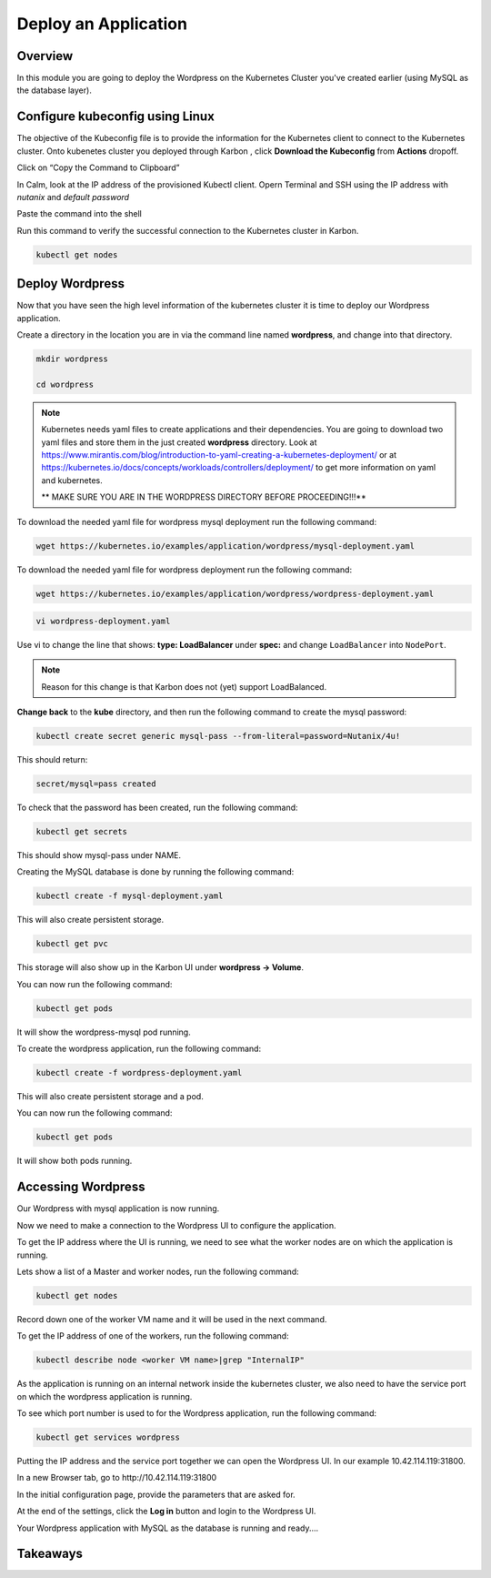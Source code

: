 .. _karbon_deploy_application:

-----------------------------
Deploy an Application
-----------------------------

Overview
++++++++

In this module you are going to deploy the Wordpress on the Kubernetes Cluster you've created earlier (using MySQL as the database layer).

Configure kubeconfig using Linux
+++++++++++++++++

The objective of the Kubeconfig file is to provide the information for the Kubernetes client to connect to the Kubernetes cluster. Onto kubenetes cluster you deployed through Karbon , click **Download the Kubeconfig** from **Actions** dropoff.

.. image:: images/karbon_deploy_application_30.png


Click on “Copy the Command to Clipboard”


.. image:: images/karbon_deploy_application_31.png


In Calm, look at the IP address of the provisioned Kubectl client. Opern Terminal and SSH using the IP address with *nutanix* and *default password*


.. image:: images/karbon_deploy_application_32.png


Paste the command into the shell


.. image:: images/karbon_deploy_application_33.png


Run this command to verify the successful connection to the Kubernetes cluster in Karbon.

.. code-block:: bash

	kubectl get nodes

.. image:: images/karbon_deploy_application_34.png



Deploy Wordpress
++++++++++++++++

Now that you have seen the high level information of the kubernetes cluster it is time to deploy our Wordpress application.

Create a directory in the location you are in via the command line named **wordpress**, and change into that directory.

.. code-block:: bash

	mkdir wordpress

	cd wordpress

.. note::

	Kubernetes needs yaml files to create applications and their dependencies.
	You are going to download two yaml files and store them in the just created **wordpress** directory.
	Look at https://www.mirantis.com/blog/introduction-to-yaml-creating-a-kubernetes-deployment/ or at https://kubernetes.io/docs/concepts/workloads/controllers/deployment/ to get more information on yaml and kubernetes.

	** MAKE SURE YOU ARE IN THE WORDPRESS DIRECTORY BEFORE PROCEEDING!!!**

To download the needed yaml file for wordpress mysql deployment run the following command:

.. code-block:: bash

	wget https://kubernetes.io/examples/application/wordpress/mysql-deployment.yaml

To download the needed yaml file for wordpress deployment run the following command:

.. code-block:: bash

	wget https://kubernetes.io/examples/application/wordpress/wordpress-deployment.yaml

.. code-block:: bash

    vi wordpress-deployment.yaml

Use vi to change the line that shows: **type: LoadBalancer** under **spec:** and change ``LoadBalancer`` into ``NodePort``.

.. note::

	Reason for this change is that Karbon does not (yet) support LoadBalanced.

.. image:: images/karbon_deploy_application_12.png

**Change back** to the **kube** directory, and then run the following command to create the mysql password:

.. code-block:: bash

	kubectl create secret generic mysql-pass --from-literal=password=Nutanix/4u!

This should return:

.. code-block:: bash

	secret/mysql=pass created

.. image:: images/karbon_deploy_application_13.png

To check that the password has been created, run the following command:

.. code-block:: bash

	kubectl get secrets

This should show mysql-pass under NAME.

.. image:: images/karbon_deploy_application_14.png

Creating the MySQL database is done by running the following command:

.. code-block:: bash

	kubectl create -f mysql-deployment.yaml

.. image:: images/karbon_deploy_application_15.png

This will also create persistent storage.

.. code-block:: bash

	kubectl get pvc

.. image:: images/karbon_deploy_application_16.png

This storage will also show up in the Karbon UI under **wordpress -> Volume**.

.. image:: images/karbon_deploy_application_17.png

You can now run the following command:

.. code-block:: bash

	kubectl get pods

It will show the wordpress-mysql pod running.

.. image:: images/karbon_deploy_application_18.png

To create the wordpress application, run the following command:

.. code-block:: bash

	kubectl create -f wordpress-deployment.yaml

.. image:: images/karbon_deploy_application_19.png

This will also create persistent storage and a pod.

You can now run the following command:

.. code-block:: bash

	kubectl get pods

.. image:: images/karbon_deploy_application_20.png

It will show both pods running.

Accessing Wordpress
+++++++++++++++++++

Our Wordpress with mysql application is now running.

Now we need to make a connection to the Wordpress UI to configure the application.

To get the IP address where the UI is running, we need to see what the worker nodes are on which the application is running.

Lets show a list of a Master and worker nodes, run the following command:

.. code-block:: bash

	kubectl get nodes

.. image:: images/karbon_deploy_application_23.png

Record down one of the worker VM name and it will be used in the next command.

To get the IP address of one of the workers, run the following command:

.. code-block:: bash

	kubectl describe node <worker VM name>|grep "InternalIP"

.. image:: images/karbon_deploy_application_24.png


As the application is running on an internal network inside the kubernetes cluster, we also need to have the service port on which the wordpress application is running.

To see which port number is used to for the Wordpress application, run the following command:

.. code-block:: bash

	kubectl get services wordpress

.. image:: images/karbon_deploy_application_26.png

Putting the IP address and the service port together we can open the Wordpress UI. In our example 10.42.114.119:31800.

In a new Browser tab, go to \http://10.42.114.119:31800

.. image:: images/karbon_deploy_application_27.png

In the initial configuration page, provide the parameters that are asked for.

At the end of the settings, click the **Log in** button and login to the Wordpress UI.

.. image:: images/karbon_deploy_application_29.png

Your Wordpress application with MySQL as the database is running and ready....

Takeaways
+++++++++
